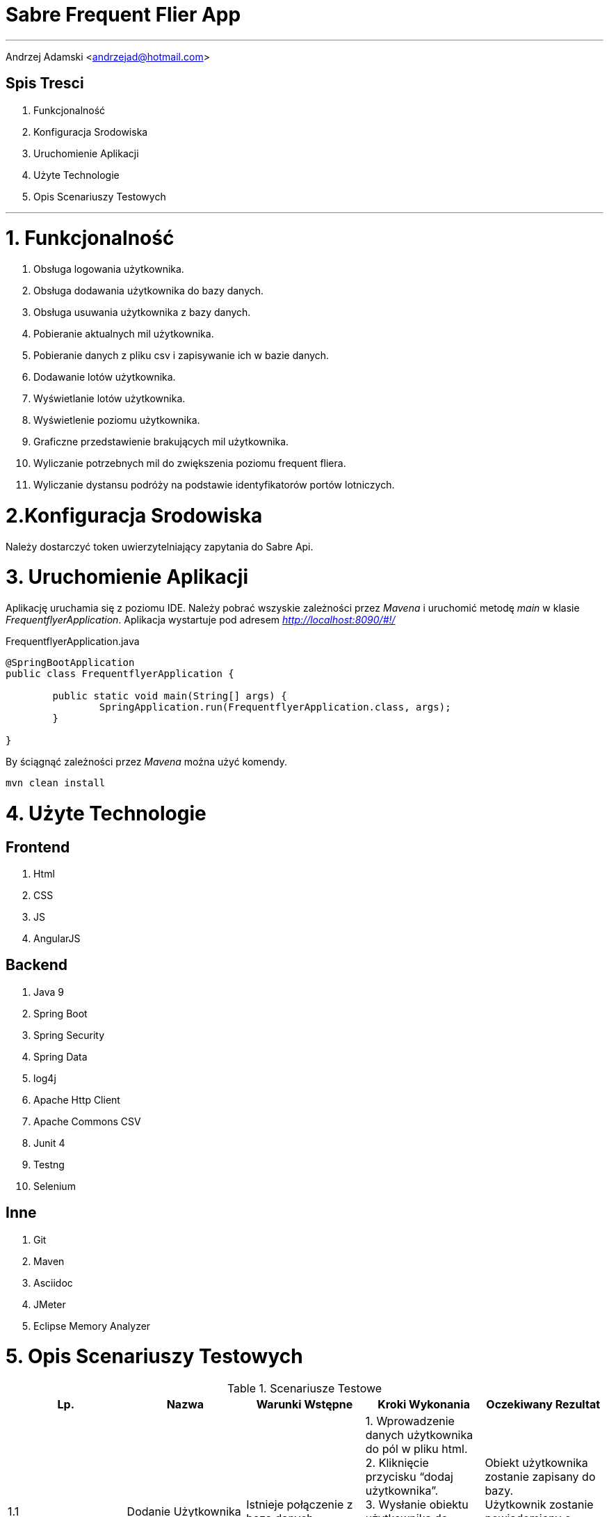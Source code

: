 = *Sabre Frequent Flier App*

'''
Andrzej Adamski <andrzejad@hotmail.com>

== *Spis Tresci*


. Funkcjonalność
. Konfiguracja Srodowiska
. Uruchomienie Aplikacji
. Użyte Technologie
. Opis Scenariuszy Testowych


'''

= *1. Funkcjonalność*
. Obsługa logowania użytkownika.
. Obsługa dodawania użytkownika do bazy danych.
. Obsługa usuwania użytkownika z bazy danych.
. Pobieranie aktualnych mil użytkownika.
. Pobieranie danych z pliku csv i zapisywanie ich w bazie danych.
. Dodawanie lotów użytkownika.
. Wyświetlanie lotów użytkownika.
. Wyświetlenie poziomu użytkownika.
. Graficzne przedstawienie brakujących mil użytkownika.
. Wyliczanie potrzebnych mil do zwiększenia poziomu frequent fliera.
. Wyliczanie dystansu podróży na podstawie identyfikatorów portów lotniczych.


= *2.Konfiguracja Srodowiska*

Należy dostarczyć token uwierzytelniający zapytania do Sabre Api.

= *3. Uruchomienie Aplikacji*

Aplikację uruchamia się z poziomu IDE. Należy pobrać wszyskie zależności przez _Mavena_
 i uruchomić metodę _main_ w klasie _FrequentflyerApplication_. Aplikacja wystartuje pod adresem
 _http://localhost:8090/#!/_

.FrequentflyerApplication.java
[source, java]
----
@SpringBootApplication
public class FrequentflyerApplication {

	public static void main(String[] args) {
		SpringApplication.run(FrequentflyerApplication.class, args);
	}

}
----

By ściągnąć zależności przez _Mavena_ można użyć komendy.

[source]
--
mvn clean install
--

= *4. Użyte Technologie*

== Frontend
. Html
. CSS
. JS
. AngularJS

== Backend
. Java 9
. Spring Boot
. Spring Security
. Spring Data
. log4j
. Apache Http Client
. Apache Commons CSV
. Junit 4
. Testng
. Selenium

== Inne
. Git
. Maven
. Asciidoc
. JMeter
. Eclipse Memory Analyzer


= *5. Opis Scenariuszy Testowych*

.Scenariusze Testowe
|===
|Lp. |Nazwa |Warunki Wstępne |Kroki Wykonania | Oczekiwany Rezultat

|1.1 |Dodanie
      Użytkownika |Istnieje
                    połączenie z
                    bazą danych. |1. Wprowadzenie danych użytkownika
                                  do pól w pliku html. +
                                  2. Kliknięcie przycisku “dodaj
                                  użytkownika”. +
                                  3. Wysłanie obiektu użytkownika do
                                  serwera. +
                                  4. Walidacja danych użytkownika. +
                                  5. Wprowadzenie użytkownika do bazy
                                  danych. +| Obiekt użytkownika
                                             zostanie zapisany do bazy. +
                                             Użytkownik zostanie +
                                             powiadomiony o
                                             pomyślnym zakończeniu +
                                             działania.

|1.2 |Sprawdzenie
      Statusu +
      użytkownika |Istnieje
                    połączenie z
                    bazą danych. |1. Użytkownik loguje się do portalu. +
                                  2. Zapytanie pobierające status i mile
                                  jest wysyłane do serwera. +
                                  3. Serwer wyszukuje w bazie
                                  użytkownika i zwraca dane. +
                                  4. Dane są wyświetlane na profilu +
                                  użytkownika. | Użytkownik widzi swój +
                                                 aktualny status i ilość mil.


|2.1 |Dodanie Lotu |Istnieje
                    połączenie +
                    z
                    bazą danych. |1. Wprowadzenie danych lotu do pól w
                                  pliku html. +
                                  2. Kliknięcie przycisku “dodaj lot”. +
                                  3. Wysłanie obiektu lotu do serwera. +
                                  4. Walidacja danych lotu. +
                                  5. Wprowadzenie lotu do bazy danych. +
                                  6. Uaktualnienie łącznej sumy mil
                                  wybranego użytkownika. +
                                  7. Ewentualna zmiana poziomu +
                                  użytkownika. | Obiekt lotu zostanie
                                                 zapisany do bazy. +
                                                  Obiekt
                                                 użytkownika zostanie +
                                                 uaktualniony o dodaną
                                                 liczbę mil. Użytkownik +
                                                 zostanie powiadomiony +
                                                 o
                                                 pomyślnym zakończeniu
                                                 działania.


|===